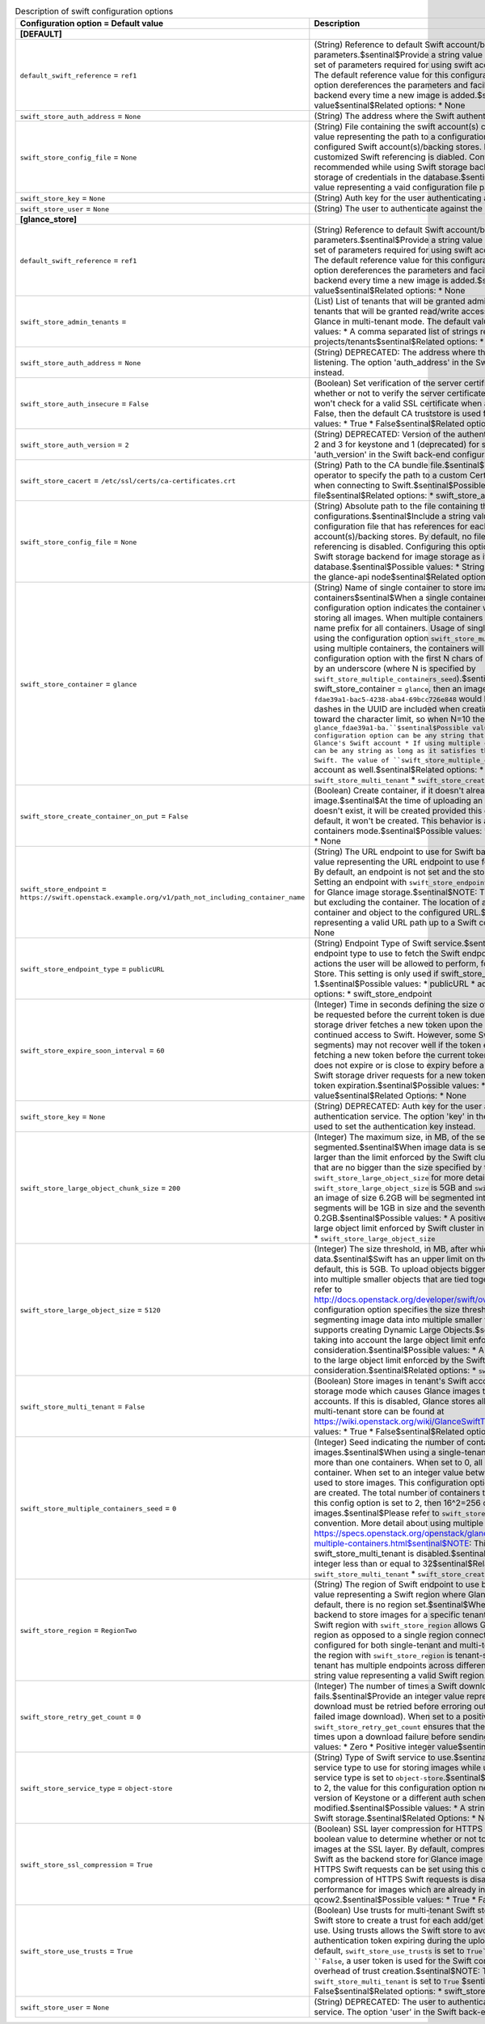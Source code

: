 ..
    Warning: Do not edit this file. It is automatically generated from the
    software project's code and your changes will be overwritten.

    The tool to generate this file lives in openstack-doc-tools repository.

    Please make any changes needed in the code, then run the
    autogenerate-config-doc tool from the openstack-doc-tools repository, or
    ask for help on the documentation mailing list, IRC channel or meeting.

.. _glance-swift:

.. list-table:: Description of swift configuration options
   :header-rows: 1
   :class: config-ref-table

   * - Configuration option = Default value
     - Description
   * - **[DEFAULT]**
     -
   * - ``default_swift_reference`` = ``ref1``
     - (String) Reference to default Swift account/backing store parameters.$sentinal$Provide a string value representing a reference to the default set of parameters required for using swift account/backing store for image storage. The default reference value for this configuration option is 'ref1'. This configuration option dereferences the parameters and facilitates image storage in Swift storage backend every time a new image is added.$sentinal$Possible values: * A valid string value$sentinal$Related options: * None
   * - ``swift_store_auth_address`` = ``None``
     - (String) The address where the Swift authentication service is listening.
   * - ``swift_store_config_file`` = ``None``
     - (String) File containing the swift account(s) configurations.$sentinal$Include a string value representing the path to a configuration file that has references for each of the configured Swift account(s)/backing stores. By default, no file path is specified and customized Swift referencing is diabled. Configuring this option is highly recommended while using Swift storage backend for image storage as it helps avoid storage of credentials in the database.$sentinal$Possible values: * None * String value representing a vaid configuration file path$sentinal$Related options: * None
   * - ``swift_store_key`` = ``None``
     - (String) Auth key for the user authenticating against the Swift authentication service.
   * - ``swift_store_user`` = ``None``
     - (String) The user to authenticate against the Swift authentication service.
   * - **[glance_store]**
     -
   * - ``default_swift_reference`` = ``ref1``
     - (String) Reference to default Swift account/backing store parameters.$sentinal$Provide a string value representing a reference to the default set of parameters required for using swift account/backing store for image storage. The default reference value for this configuration option is 'ref1'. This configuration option dereferences the parameters and facilitates image storage in Swift storage backend every time a new image is added.$sentinal$Possible values: * A valid string value$sentinal$Related options: * None
   * - ``swift_store_admin_tenants`` =
     - (List) List of tenants that will be granted admin access.$sentinal$This is a list of tenants that will be granted read/write access on all Swift containers created by Glance in multi-tenant mode. The default value is an empty list.$sentinal$Possible values: * A comma separated list of strings representing UUIDs of Keystone projects/tenants$sentinal$Related options: * None
   * - ``swift_store_auth_address`` = ``None``
     - (String) DEPRECATED: The address where the Swift authentication service is listening. The option 'auth_address' in the Swift back-end configuration file is used instead.
   * - ``swift_store_auth_insecure`` = ``False``
     - (Boolean) Set verification of the server certificate.$sentinal$This boolean determines whether or not to verify the server certificate. If this option is set to True, swiftclient won't check for a valid SSL certificate when authenticating. If the option is set to False, then the default CA truststore is used for verification.$sentinal$Possible values: * True * False$sentinal$Related options: * swift_store_cacert
   * - ``swift_store_auth_version`` = ``2``
     - (String) DEPRECATED: Version of the authentication service to use. Valid versions are 2 and 3 for keystone and 1 (deprecated) for swauth and rackspace. The option 'auth_version' in the Swift back-end configuration file is used instead.
   * - ``swift_store_cacert`` = ``/etc/ssl/certs/ca-certificates.crt``
     - (String) Path to the CA bundle file.$sentinal$This configuration option enables the operator to specify the path to a custom Certificate Authority file for SSL verification when connecting to Swift.$sentinal$Possible values: * A valid path to a CA file$sentinal$Related options: * swift_store_auth_insecure
   * - ``swift_store_config_file`` = ``None``
     - (String) Absolute path to the file containing the swift account(s) configurations.$sentinal$Include a string value representing the path to a configuration file that has references for each of the configured Swift account(s)/backing stores. By default, no file path is specified and customized Swift referencing is disabled. Configuring this option is highly recommended while using Swift storage backend for image storage as it avoids storage of credentials in the database.$sentinal$Possible values: * String value representing an absolute path on the glance-api node$sentinal$Related options: * None
   * - ``swift_store_container`` = ``glance``
     - (String) Name of single container to store images/name prefix for multiple containers$sentinal$When a single container is being used to store images, this configuration option indicates the container within the Glance account to be used for storing all images. When multiple containers are used to store images, this will be the name prefix for all containers. Usage of single/multiple containers can be controlled using the configuration option ``swift_store_multiple_containers_seed``.$sentinal$When using multiple containers, the containers will be named after the value set for this configuration option with the first N chars of the image UUID as the suffix delimited by an underscore (where N is specified by ``swift_store_multiple_containers_seed``).$sentinal$Example: if the seed is set to 3 and swift_store_container = ``glance``, then an image with UUID ``fdae39a1-bac5-4238-aba4-69bcc726e848`` would be placed in the container ``glance_fda``. All dashes in the UUID are included when creating the container name but do not count toward the character limit, so when N=10 the container name would be ``glance_fdae39a1-ba.``$sentinal$Possible values: * If using single container, this configuration option can be any string that is a valid swift container name in Glance's Swift account * If using multiple containers, this configuration option can be any string as long as it satisfies the container naming rules enforced by Swift. The value of ``swift_store_multiple_containers_seed`` should be taken into account as well.$sentinal$Related options: * ``swift_store_multiple_containers_seed`` * ``swift_store_multi_tenant`` * ``swift_store_create_container_on_put``
   * - ``swift_store_create_container_on_put`` = ``False``
     - (Boolean) Create container, if it doesn't already exist, when uploading image.$sentinal$At the time of uploading an image, if the corresponding container doesn't exist, it will be created provided this configuration option is set to True. By default, it won't be created. This behavior is applicable for both single and multiple containers mode.$sentinal$Possible values: * True * False$sentinal$Related options: * None
   * - ``swift_store_endpoint`` = ``https://swift.openstack.example.org/v1/path_not_including_container_name``
     - (String) The URL endpoint to use for Swift backend storage.$sentinal$Provide a string value representing the URL endpoint to use for storing Glance images in Swift store. By default, an endpoint is not set and the storage URL returned by ``auth`` is used. Setting an endpoint with ``swift_store_endpoint`` overrides the storage URL and is used for Glance image storage.$sentinal$NOTE: The URL should include the path up to, but excluding the container. The location of an object is obtained by appending the container and object to the configured URL.$sentinal$Possible values: * String value representing a valid URL path up to a Swift container$sentinal$Related Options: * None
   * - ``swift_store_endpoint_type`` = ``publicURL``
     - (String) Endpoint Type of Swift service.$sentinal$This string value indicates the endpoint type to use to fetch the Swift endpoint. The endpoint type determines the actions the user will be allowed to perform, for instance, reading and writing to the Store. This setting is only used if swift_store_auth_version is greater than 1.$sentinal$Possible values: * publicURL * adminURL * internalURL$sentinal$Related options: * swift_store_endpoint
   * - ``swift_store_expire_soon_interval`` = ``60``
     - (Integer) Time in seconds defining the size of the window in which a new token may be requested before the current token is due to expire.$sentinal$Typically, the Swift storage driver fetches a new token upon the expiration of the current token to ensure continued access to Swift. However, some Swift transactions (like uploading image segments) may not recover well if the token expires on the fly.$sentinal$Hence, by fetching a new token before the current token expiration, we make sure that the token does not expire or is close to expiry before a transaction is attempted. By default, the Swift storage driver requests for a new token 60 seconds or less before the current token expiration.$sentinal$Possible values: * Zero * Positive integer value$sentinal$Related Options: * None
   * - ``swift_store_key`` = ``None``
     - (String) DEPRECATED: Auth key for the user authenticating against the Swift authentication service. The option 'key' in the Swift back-end configuration file is used to set the authentication key instead.
   * - ``swift_store_large_object_chunk_size`` = ``200``
     - (Integer) The maximum size, in MB, of the segments when image data is segmented.$sentinal$When image data is segmented to upload images that are larger than the limit enforced by the Swift cluster, image data is broken into segments that are no bigger than the size specified by this configuration option. Refer to ``swift_store_large_object_size`` for more detail.$sentinal$For example: if ``swift_store_large_object_size`` is 5GB and ``swift_store_large_object_chunk_size`` is 1GB, an image of size 6.2GB will be segmented into 7 segments where the first six segments will be 1GB in size and the seventh segment will be 0.2GB.$sentinal$Possible values: * A positive integer that is less than or equal to the large object limit enforced by Swift cluster in consideration.$sentinal$Related options: * ``swift_store_large_object_size``
   * - ``swift_store_large_object_size`` = ``5120``
     - (Integer) The size threshold, in MB, after which Glance will start segmenting image data.$sentinal$Swift has an upper limit on the size of a single uploaded object. By default, this is 5GB. To upload objects bigger than this limit, objects are segmented into multiple smaller objects that are tied together with a manifest file. For more detail, refer to http://docs.openstack.org/developer/swift/overview_large_objects.html$sentinal$This configuration option specifies the size threshold over which the Swift driver will start segmenting image data into multiple smaller files. Currently, the Swift driver only supports creating Dynamic Large Objects.$sentinal$NOTE: This should be set by taking into account the large object limit enforced by the Swift cluster in consideration.$sentinal$Possible values: * A positive integer that is less than or equal to the large object limit enforced by the Swift cluster in consideration.$sentinal$Related options: * ``swift_store_large_object_chunk_size``
   * - ``swift_store_multi_tenant`` = ``False``
     - (Boolean) Store images in tenant's Swift account.$sentinal$This enables multi-tenant storage mode which causes Glance images to be stored in tenant specific Swift accounts. If this is disabled, Glance stores all images in its own account. More details multi-tenant store can be found at https://wiki.openstack.org/wiki/GlanceSwiftTenantSpecificStorage$sentinal$Possible values: * True * False$sentinal$Related options: * None
   * - ``swift_store_multiple_containers_seed`` = ``0``
     - (Integer) Seed indicating the number of containers to use for storing images.$sentinal$When using a single-tenant store, images can be stored in one or more than one containers. When set to 0, all images will be stored in one single container. When set to an integer value between 1 and 32, multiple containers will be used to store images. This configuration option will determine how many containers are created. The total number of containers that will be used is equal to 16^N, so if this config option is set to 2, then 16^2=256 containers will be used to store images.$sentinal$Please refer to ``swift_store_container`` for more detail on the naming convention. More detail about using multiple containers can be found at https://specs.openstack.org/openstack/glance-specs/specs/kilo/swift-store-multiple-containers.html$sentinal$NOTE: This is used only when swift_store_multi_tenant is disabled.$sentinal$Possible values: * A non-negative integer less than or equal to 32$sentinal$Related options: * ``swift_store_container`` * ``swift_store_multi_tenant`` * ``swift_store_create_container_on_put``
   * - ``swift_store_region`` = ``RegionTwo``
     - (String) The region of Swift endpoint to use by Glance.$sentinal$Provide a string value representing a Swift region where Glance can connect to for image storage. By default, there is no region set.$sentinal$When Glance uses Swift as the storage backend to store images for a specific tenant that has multiple endpoints, setting of a Swift region with ``swift_store_region`` allows Glance to connect to Swift in the specified region as opposed to a single region connectivity.$sentinal$This option can be configured for both single-tenant and multi-tenant storage.$sentinal$NOTE: Setting the region with ``swift_store_region`` is tenant-specific and is necessary ``only if`` the tenant has multiple endpoints across different regions.$sentinal$Possible values: * A string value representing a valid Swift region.$sentinal$Related Options: * None
   * - ``swift_store_retry_get_count`` = ``0``
     - (Integer) The number of times a Swift download will be retried before the request fails.$sentinal$Provide an integer value representing the number of times an image download must be retried before erroring out. The default value is zero (no retry on a failed image download). When set to a positive integer value, ``swift_store_retry_get_count`` ensures that the download is attempted this many more times upon a download failure before sending an error message.$sentinal$Possible values: * Zero * Positive integer value$sentinal$Related Options: * None
   * - ``swift_store_service_type`` = ``object-store``
     - (String) Type of Swift service to use.$sentinal$Provide a string value representing the service type to use for storing images while using Swift backend storage. The default service type is set to ``object-store``.$sentinal$NOTE: If ``swift_store_auth_version`` is set to 2, the value for this configuration option needs to be ``object-store``. If using a higher version of Keystone or a different auth scheme, this option may be modified.$sentinal$Possible values: * A string representing a valid service type for Swift storage.$sentinal$Related Options: * None
   * - ``swift_store_ssl_compression`` = ``True``
     - (Boolean) SSL layer compression for HTTPS Swift requests.$sentinal$Provide a boolean value to determine whether or not to compress HTTPS Swift requests for images at the SSL layer. By default, compression is enabled.$sentinal$When using Swift as the backend store for Glance image storage, SSL layer compression of HTTPS Swift requests can be set using this option. If set to False, SSL layer compression of HTTPS Swift requests is disabled. Disabling this option may improve performance for images which are already in a compressed format, for example, qcow2.$sentinal$Possible values: * True * False$sentinal$Related Options: * None
   * - ``swift_store_use_trusts`` = ``True``
     - (Boolean) Use trusts for multi-tenant Swift store.$sentinal$This option instructs the Swift store to create a trust for each add/get request when the multi-tenant store is in use. Using trusts allows the Swift store to avoid problems that can be caused by an authentication token expiring during the upload or download of data.$sentinal$By default, ``swift_store_use_trusts`` is set to ``True``(use of trusts is enabled). If set to ``False``, a user token is used for the Swift connection instead, eliminating the overhead of trust creation.$sentinal$NOTE: This option is considered only when ``swift_store_multi_tenant`` is set to ``True`` $sentinal$Possible values: * True * False$sentinal$Related options: * swift_store_multi_tenant
   * - ``swift_store_user`` = ``None``
     - (String) DEPRECATED: The user to authenticate against the Swift authentication service. The option 'user' in the Swift back-end configuration file is set instead.
